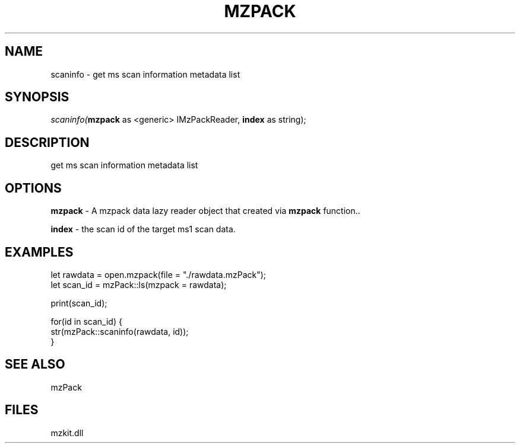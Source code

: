 .\" man page create by R# package system.
.TH MZPACK 1 2000-Jan "scaninfo" "scaninfo"
.SH NAME
scaninfo \- get ms scan information metadata list
.SH SYNOPSIS
\fIscaninfo(\fBmzpack\fR as <generic> IMzPackReader, 
\fBindex\fR as string);\fR
.SH DESCRIPTION
.PP
get ms scan information metadata list
.PP
.SH OPTIONS
.PP
\fBmzpack\fB \fR\- A mzpack data lazy reader object that created via \fBmzpack\fR function.. 
.PP
.PP
\fBindex\fB \fR\- the scan id of the target ms1 scan data. 
.PP
.SH EXAMPLES
.PP
let rawdata = open.mzpack(file = "./rawdata.mzPack");
 let scan_id = mzPack::ls(mzpack = rawdata);
 
 print(scan_id);
 
 for(id in scan_id) {
     str(mzPack::scaninfo(rawdata, id));
 }
.PP
.SH SEE ALSO
mzPack
.SH FILES
.PP
mzkit.dll
.PP
